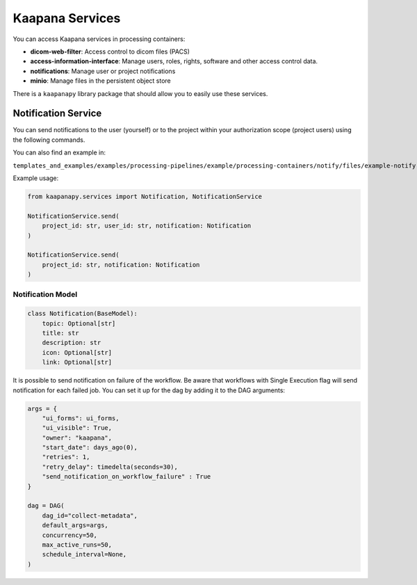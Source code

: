 .. _services:

Kaapana Services
================

You can access Kaapana services in processing containers:

- **dicom-web-filter**: Access control to dicom files (PACS)
- **access-information-interface**: Manage users, roles, rights, software and other access control data.
- **notifications**: Manage user or project notifications
- **minio**: Manage files in the persistent object store

There is a ``kaapanapy`` library package that should allow you to easily use these services.

Notification Service
--------------------

You can send notifications to the user (yourself) or to the project within your authorization scope (project users)
using the following commands.

You can also find an example in:

``templates_and_examples/examples/processing-pipelines/example/processing-containers/notify/files/example-notify.py``

Example usage:

.. code-block:: python

    from kaapanapy.services import Notification, NotificationService

    NotificationService.send(
        project_id: str, user_id: str, notification: Notification
    )

    NotificationService.send(
        project_id: str, notification: Notification
    )

Notification Model
^^^^^^^^^^^^^^^^^^

.. code-block:: python

    class Notification(BaseModel):
        topic: Optional[str]
        title: str
        description: str
        icon: Optional[str]
        link: Optional[str]

It is possible to send notification on failure of the workflow. 
Be aware that workflows with Single Execution flag will send notification for each failed job.
You can set it up for the dag by adding it to the DAG arguments:

.. code-block:: python

    args = {
        "ui_forms": ui_forms,
        "ui_visible": True,
        "owner": "kaapana",
        "start_date": days_ago(0),
        "retries": 1,
        "retry_delay": timedelta(seconds=30),
        "send_notification_on_workflow_failure" : True
    }

    dag = DAG(
        dag_id="collect-metadata",
        default_args=args,
        concurrency=50,
        max_active_runs=50,
        schedule_interval=None,
    )
